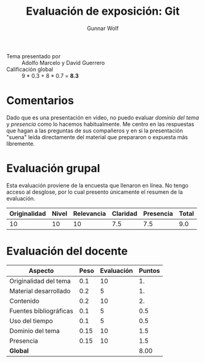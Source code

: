 #+title: Evaluación de exposición: Git
#+author: Gunnar Wolf

- Tema presentado por :: Adolfo Marcelo y David Guerrero
- Calificación global :: 9 * 0.3 + 8 * 0.7 = *8.3*

* Comentarios

Dado que es una presentación en video, no puedo evaluar /dominio del
tema/ y /presencia/ como lo hacemos habitualmente. Me centro en las
respuestas que hagan a las preguntas de sus compañeros y en si la
presentación "suena" leída directamente del material que prepararon o
expuesta más libremente.

* Evaluación grupal

Esta evaluación proviene de la encuesta que llenaron en línea. No
tengo acceso al desglose, por lo cual presento únicamente el resumen
de la evaluación.

|--------------+-------+------------+----------+-----------+-------|
| Originalidad | Nivel | Relevancia | Claridad | Presencia | Total |
|--------------+-------+------------+----------+-----------+-------|
|           10 |    10 |         10 |      7.5 |       7.5 |   9.0 |
|--------------+-------+------------+----------+-----------+-------|


* Evaluación del docente

| *Aspecto*              | *Peso* | *Evaluación* | *Puntos* |
|------------------------+--------+--------------+----------|
| Originalidad del tema  |    0.1 |           10 |       1. |
| Material desarrollado  |    0.2 |            5 |       1. |
| Contenido              |    0.2 |           10 |       2. |
| Fuentes bibliográficas |    0.1 |            5 |      0.5 |
| Uso del tiempo         |    0.1 |            5 |      0.5 |
| Dominio del tema       |   0.15 |           10 |      1.5 |
| Presencia              |   0.15 |           10 |      1.5 |
|------------------------+--------+--------------+----------|
| *Global*               |        |              |     8.00 |
#+TBLFM: @<<$4..@>>$4=$2*$3::$4=vsum(@<<..@>>);f-2

